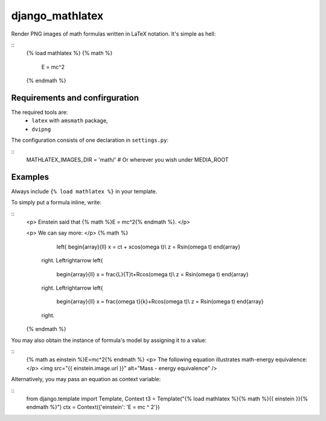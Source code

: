 django_mathlatex
================

Render PNG images of math formulas written in LaTeX notation.
It's simple as hell:

::
	{% load mathlatex %}
	{% math %}
		E = mc^2
	{% endmath %}

Requirements and confirguration
-------------------------------

The required tools are:
	* ``latex`` with ``amsmath`` package,
	* ``dvipng``

The configuration consists of one declaration in ``settings.py``:

::
	MATHLATEX_IMAGES_DIR = 'math/'		# Or wherever you wish under MEDIA_ROOT

Examples
--------

Always include ``{% load mathlatex %}`` in your template.

To simply put a formula inline, write:

::
	<p>
	Einstein said that {% math %}E = mc^2{% endmath %}.
	</p>

	<p>
	We can say more:
	</p>
	{% math %}
				\left\{
				\begin{array}{ll}
				x = ct + x\cos(\omega t)\\
				z = R\sin(\omega t)
				\end{array}
			\right. \Leftrightarrow
			\left\{
				\begin{array}{ll}
				x = \frac{L}{T}t+R\cos(\omega t)\\
				z = R\sin(\omega t)
				\end{array}
			\right. \Leftrightarrow
			\left\{
				\begin{array}{ll}
				x = \frac{\omega t}{k}+R\cos(\omega t)\\
				z = R\sin(\omega t)
				\end{array}
			\right.
	{% endmath %}

You may also obtain the instance of formula's model by assigning it to a value:

::
	{% math as einstein %}E=mc^2{% endmath %}
	<p>
	The following equation illustrates math-energy equivalence:
	</p>
	<img src="{{ einstein.image.url }}" alt="Mass - energy equivalence" />

Alternatively, you may pass an equation as context variable:

::
	from django.template import Template, Context
	t3 = Template("{% load mathlatex %}{% math %}{{ einstein }}{% endmath %}")
	ctx = Context({'einstein': 'E = mc ^ 2'})

